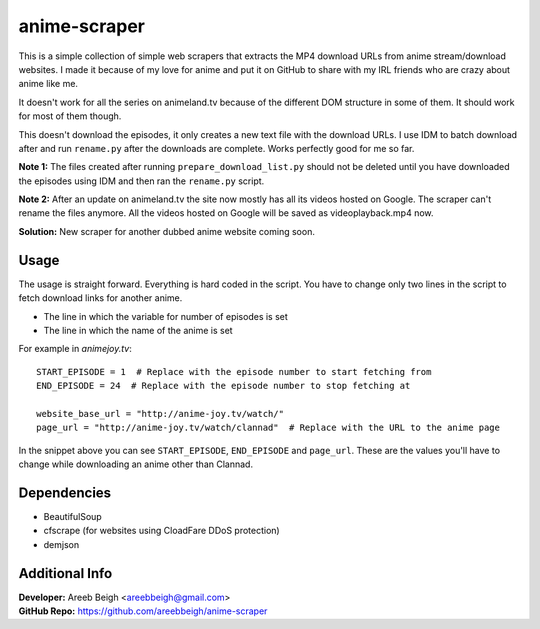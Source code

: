 anime-scraper
=============

This is a simple collection of simple web scrapers that extracts the MP4 download URLs from anime stream/download websites. I made it because of my love for anime and put it on GitHub to share with my IRL friends who are crazy about anime like me.

It doesn't work for all the series on animeland.tv because of the different DOM structure in some of them. It should work for most of them
though.

This doesn't download the episodes, it only creates a new text file with the download URLs. I use IDM to batch download after and run
``rename.py`` after the downloads are complete. Works perfectly good for me so far.

**Note 1:** The files created after running ``prepare_download_list.py`` should not be deleted until you have downloaded the episodes using IDM and then ran the ``rename.py`` script.

**Note 2:** After an update on animeland.tv the site now mostly has all its videos hosted on Google. The scraper can't rename the files anymore. All the videos hosted on Google will be
saved as videoplayback.mp4 now.

**Solution:** New scraper for another dubbed anime website coming soon.

Usage
-----
The usage is straight forward. Everything is hard coded in the script. You have to change only two lines in the script to fetch download links for another anime.

- The line in which the variable for number of episodes is set
- The line in which the name of the anime is set

For example in `animejoy.tv`:

::

    START_EPISODE = 1  # Replace with the episode number to start fetching from
    END_EPISODE = 24  # Replace with the episode number to stop fetching at

    website_base_url = "http://anime-joy.tv/watch/"
    page_url = "http://anime-joy.tv/watch/clannad"  # Replace with the URL to the anime page

In the snippet above you can see ``START_EPISODE``, ``END_EPISODE`` and ``page_url``. These are the values you'll have to change while downloading an anime other than Clannad.

Dependencies
------------

- BeautifulSoup
- cfscrape (for websites using CloadFare DDoS protection)
- demjson

Additional Info
---------------

| **Developer:** Areeb Beigh <areebbeigh@gmail.com>
| **GitHub Repo:** https://github.com/areebbeigh/anime-scraper
